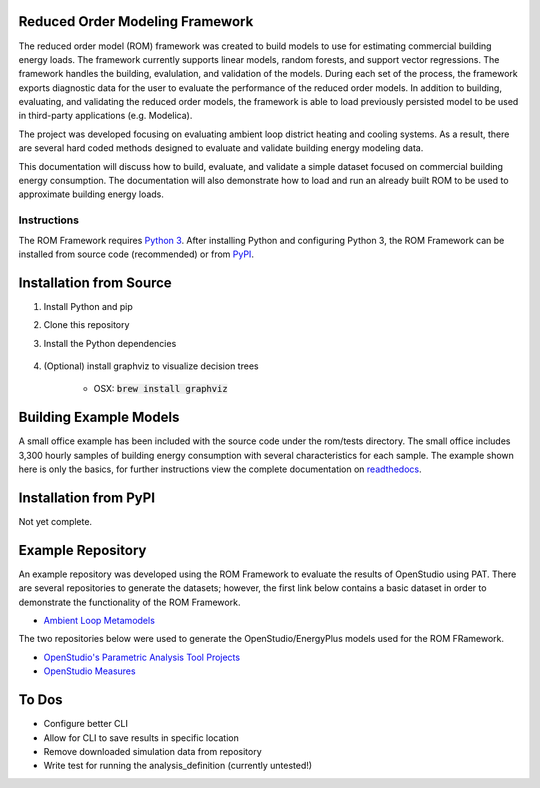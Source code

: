 Reduced Order Modeling Framework
================================

|build| |docs|


The reduced order model (ROM) framework was created to build models to use for estimating commercial building energy loads. The framework currently supports linear models, random forests, and support vector regressions. The framework handles the building, evalulation, and validation of the models. During each set of the process, the framework exports diagnostic data for the user to evaluate the performance of the reduced order models. In addition to building, evaluating, and validating the reduced order models, the framework is able to load previously persisted model to be used in third-party applications (e.g. Modelica).

The project was developed focusing on evaluating ambient loop district heating and cooling systems. As a result, there are several hard coded methods designed to evaluate and validate building energy modeling data.

This documentation will discuss how to build, evaluate, and validate a simple dataset focused on commercial building energy consumption. The documentation will also demonstrate how to load and run an already built ROM to be used to approximate building energy loads.

------------
Instructions
------------

The ROM Framework requires `Python 3 <https://www.python.org/>`_. After installing Python and configuring Python 3, the ROM Framework can be installed from source code (recommended) or from `PyPI <https://pypi.python.org/pypi>`_.

Installation from Source
========================

1) Install Python and pip

2) Clone this repository

3) Install the Python dependencies

    .. code-block:: sql
        :linenos:

        pip install -r requirements.txt

4) (Optional) install graphviz to visualize decision trees

    * OSX: :code:`brew install graphviz`


Building Example Models
=======================

A small office example has been included with the source code under the rom/tests directory. The small office includes 3,300 hourly samples of building energy consumption with several characteristics for each sample. The example shown here is only the basics, for further instructions view the complete documentation on `readthedocs <https://reduced-order-modeling-framework.readthedocs.io/en/develop/>`_.

    .. code-block:: bash
        :linenos:

        ./rom-runner build -f rom/tests/smoff_test/metamodels.json -a smoff_test
        ./rom-runner evaluate -f rom/tests/smoff_test/metamodels.json -a smoff_test
        ./rom-runner validate -f rom/tests/smoff_test/metamodels.json -a smoff_test

Installation from PyPI
======================

Not yet complete.

Example Repository
==================

An example repository was developed using the ROM Framework to evaluate the results of OpenStudio using PAT. There are several repositories to generate the datasets; however, the first link below contains a basic dataset in order to demonstrate the functionality of the ROM Framework.

* `Ambient Loop Metamodels <https://github.com/nllong/Ambient-Loop-Metamodels>`_

The two repositories below were used to generate the OpenStudio/EnergyPlus models used for the ROM FRamework.

* `OpenStudio's Parametric Analysis Tool Projects <https://github.com/nllong/ambient-loop-pat-projects>`_
* `OpenStudio Measures <https://github.com/nllong/ambient-loop-measures>`_

To Dos
======

* Configure better CLI
* Allow for CLI to save results in specific location
* Remove downloaded simulation data from repository
* Write test for running the analysis_definition (currently untested!)

.. |build| image:: https://travis-ci.org/nllong/ROM-Framework.svg?branch=develop
    :target: https://travis-ci.org/nllong/ROM-Framework

.. |docs| image:: https://readthedocs.org/projects/reduced-order-modeling-framework/badge/?version=latest
    :target: https://reduced-order-modeling-framework.readthedocs.io/en/develop/?badge=develop
    :alt: Documentation Status
